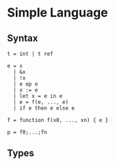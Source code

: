 * Simple Language

** Syntax
  #+BEGIN_EXAMPLE
  t = int | t ref

  e = x
    | &x
    | !x
    | e op e
    | x := e
    | let x = e in e
    | e = f(e, ..., e)
    | if e then e else e

  f = function f(x0, ..., xn) { e }    

  p = f0;...;fn
  #+END_EXAMPLE

   \begin{align*}
   \Gamma \vdash x_1:t \Gamma \vdash x_2:t
   \cline{1-2}
   \end{align*}


** Types

